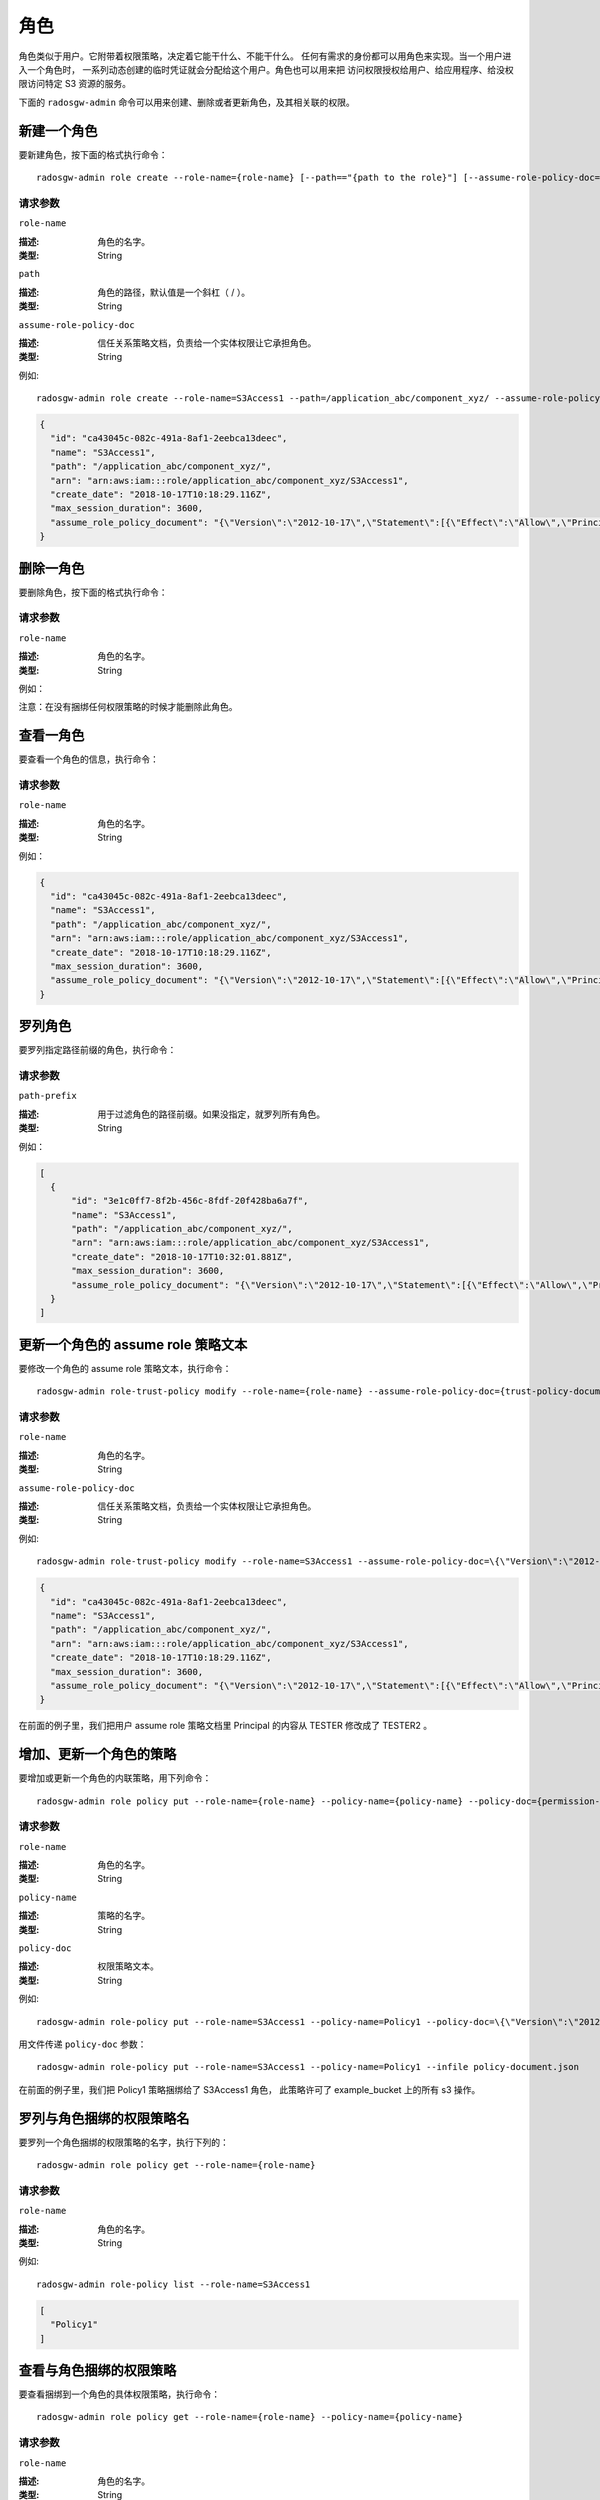 ======
 角色
======
.. Role

角色类似于用户。它附带着权限策略，决定着它能干什么、不能干什么。
任何有需求的身份都可以用角色来实现。当一个用户进入一个角色时，
一系列动态创建的临时凭证就会分配给这个用户。角色也可以用来把
访问权限授权给用户、给应用程序、给没权限访问特定 S3 资源的服务。

下面的 ``radosgw-admin`` 命令可以用来创建、删除或者更新角色，及其相关联的权限。

新建一个角色
------------
.. Create a Role

要新建角色，按下面的格式执行命令： ::

	radosgw-admin role create --role-name={role-name} [--path=="{path to the role}"] [--assume-role-policy-doc={trust-policy-document}]

请求参数
~~~~~~~~
``role-name``

:描述: 角色的名字。
:类型: String

``path``

:描述: 角色的路径，默认值是一个斜杠（ / ）。
:类型: String

``assume-role-policy-doc``

:描述: 信任关系策略文档，负责给一个实体权限让它承担角色。
:类型: String

例如::

    radosgw-admin role create --role-name=S3Access1 --path=/application_abc/component_xyz/ --assume-role-policy-doc=\{\"Version\":\"2012-10-17\",\"Statement\":\[\{\"Effect\":\"Allow\",\"Principal\":\{\"AWS\":\[\"arn:aws:iam:::user/TESTER\"\]\},\"Action\":\[\"sts:AssumeRole\"\]\}\]\}

.. code-block:: javascript

  {
    "id": "ca43045c-082c-491a-8af1-2eebca13deec",
    "name": "S3Access1",
    "path": "/application_abc/component_xyz/",
    "arn": "arn:aws:iam:::role/application_abc/component_xyz/S3Access1",
    "create_date": "2018-10-17T10:18:29.116Z",
    "max_session_duration": 3600,
    "assume_role_policy_document": "{\"Version\":\"2012-10-17\",\"Statement\":[{\"Effect\":\"Allow\",\"Principal\":{\"AWS\":[\"arn:aws:iam:::user/TESTER\"]},\"Action\":[\"sts:AssumeRole\"]}]}"
  }

删除一角色
----------
.. Delete a Role

要删除角色，按下面的格式执行命令：

.. prompt:: bash

	radosgw-admin role delete --role-name={role-name}

请求参数
~~~~~~~~
``role-name``

:描述: 角色的名字。
:类型: String

例如：

.. prompt:: bash

    radosgw-admin role delete --role-name=S3Access1

注意：在没有捆绑任何权限策略的时候才能删除此角色。

查看一角色
----------
.. Get a Role

要查看一个角色的信息，执行命令：

.. prompt:: bash

	radosgw-admin role get --role-name={role-name}

请求参数
~~~~~~~~
``role-name``

:描述: 角色的名字。
:类型: String

例如：

.. prompt:: bash

   radosgw-admin role get --role-name=S3Access1

.. code-block:: javascript

  {
    "id": "ca43045c-082c-491a-8af1-2eebca13deec",
    "name": "S3Access1",
    "path": "/application_abc/component_xyz/",
    "arn": "arn:aws:iam:::role/application_abc/component_xyz/S3Access1",
    "create_date": "2018-10-17T10:18:29.116Z",
    "max_session_duration": 3600,
    "assume_role_policy_document": "{\"Version\":\"2012-10-17\",\"Statement\":[{\"Effect\":\"Allow\",\"Principal\":{\"AWS\":[\"arn:aws:iam:::user/TESTER\"]},\"Action\":[\"sts:AssumeRole\"]}]}"
  }

罗列角色
--------
.. List Roles

要罗列指定路径前缀的角色，执行命令：

.. prompt:: bash

	radosgw-admin role list [--path-prefix ={path prefix}]

请求参数
~~~~~~~~
``path-prefix``

:描述: 用于过滤角色的路径前缀。如果没指定，就罗列所有角色。
:类型: String

例如：

.. prompt:: bash

    radosgw-admin role list --path-prefix="/application"

.. code-block:: javascript

  [
    {
        "id": "3e1c0ff7-8f2b-456c-8fdf-20f428ba6a7f",
        "name": "S3Access1",
        "path": "/application_abc/component_xyz/",
        "arn": "arn:aws:iam:::role/application_abc/component_xyz/S3Access1",
        "create_date": "2018-10-17T10:32:01.881Z",
        "max_session_duration": 3600,
        "assume_role_policy_document": "{\"Version\":\"2012-10-17\",\"Statement\":[{\"Effect\":\"Allow\",\"Principal\":{\"AWS\":[\"arn:aws:iam:::user/TESTER\"]},\"Action\":[\"sts:AssumeRole\"]}]}"
    }
  ]

更新一个角色的 assume role 策略文本
-----------------------------------
.. Update Assume Role Policy Document of a role

要修改一个角色的 assume role 策略文本，执行命令： ::

	radosgw-admin role-trust-policy modify --role-name={role-name} --assume-role-policy-doc={trust-policy-document}

请求参数
~~~~~~~~
``role-name``

:描述: 角色的名字。
:类型: String

``assume-role-policy-doc``

:描述: 信任关系策略文档，负责给一个实体权限让它承担角色。
:类型: String

例如::

  radosgw-admin role-trust-policy modify --role-name=S3Access1 --assume-role-policy-doc=\{\"Version\":\"2012-10-17\",\"Statement\":\[\{\"Effect\":\"Allow\",\"Principal\":\{\"AWS\":\[\"arn:aws:iam:::user/TESTER2\"\]\},\"Action\":\[\"sts:AssumeRole\"\]\}\]\}

.. code-block:: javascript

  {
    "id": "ca43045c-082c-491a-8af1-2eebca13deec",
    "name": "S3Access1",
    "path": "/application_abc/component_xyz/",
    "arn": "arn:aws:iam:::role/application_abc/component_xyz/S3Access1",
    "create_date": "2018-10-17T10:18:29.116Z",
    "max_session_duration": 3600,
    "assume_role_policy_document": "{\"Version\":\"2012-10-17\",\"Statement\":[{\"Effect\":\"Allow\",\"Principal\":{\"AWS\":[\"arn:aws:iam:::user/TESTER2\"]},\"Action\":[\"sts:AssumeRole\"]}]}"
  }

在前面的例子里，我们把用户 assume role 策略文档里
Principal 的内容从 TESTER 修改成了 TESTER2 。

增加、更新一个角色的策略
------------------------
.. Add/ Update a Policy attached to a Role

要增加或更新一个角色的内联策略，用下列命令： ::

	radosgw-admin role policy put --role-name={role-name} --policy-name={policy-name} --policy-doc={permission-policy-doc}

请求参数
~~~~~~~~
``role-name``

:描述: 角色的名字。
:类型: String

``policy-name``

:描述: 策略的名字。
:类型: String

``policy-doc``

:描述: 权限策略文本。
:类型: String

例如::

  radosgw-admin role-policy put --role-name=S3Access1 --policy-name=Policy1 --policy-doc=\{\"Version\":\"2012-10-17\",\"Statement\":\[\{\"Effect\":\"Allow\",\"Action\":\[\"s3:*\"\],\"Resource\":\"arn:aws:s3:::example_bucket\"\}\]\}

用文件传递 ``policy-doc`` 参数： ::

  radosgw-admin role-policy put --role-name=S3Access1 --policy-name=Policy1 --infile policy-document.json

在前面的例子里，我们把 Policy1 策略捆绑给了 S3Access1 角色，
此策略许可了 example_bucket 上的所有 s3 操作。

罗列与角色捆绑的权限策略名
--------------------------
.. List Permission Policy Names attached to a Role

要罗列一个角色捆绑的权限策略的名字，执行下列的： ::

	radosgw-admin role policy get --role-name={role-name}

请求参数
~~~~~~~~
``role-name``

:描述: 角色的名字。
:类型: String

例如::

  radosgw-admin role-policy list --role-name=S3Access1

.. code-block:: javascript

  [
    "Policy1"
  ]

查看与角色捆绑的权限策略
------------------------
.. Get Permission Policy attached to a Role

要查看捆绑到一个角色的具体权限策略，执行命令： ::

	radosgw-admin role policy get --role-name={role-name} --policy-name={policy-name}

请求参数
~~~~~~~~
``role-name``

:描述: 角色的名字。
:类型: String

``policy-name``

:描述: 策略的名字。
:类型: String

例如::

  radosgw-admin role-policy get --role-name=S3Access1 --policy-name=Policy1

.. code-block:: javascript

  {
    "Permission policy": "{\"Version\":\"2012-10-17\",\"Statement\":[{\"Effect\":\"Allow\",\"Action\":[\"s3:*\"],\"Resource\":\"arn:aws:s3:::example_bucket\"}]}"
  }

删除与角色捆绑的策略
--------------------
.. Delete Policy attached to a Role

要删除捆绑到一个角色的权限策略，执行命令： ::

	radosgw-admin role policy delete --role-name={role-name} --policy-name={policy-name}

请求参数
~~~~~~~~
``role-name``

:描述: 角色的名字。
:类型: String

``policy-name``

:描述: 策略的名字。
:类型: String

例如::

  radosgw-admin role-policy delete --role-name=S3Access1 --policy-name=Policy1

更新角色
--------
.. Update a role

要更新一个角色的 max-session-duration， 执行下列的： ::

	radosgw-admin role update --role-name={role-name} --max-session-duration={max-session-duration}

请求参数
~~~~~~~~

``role-name``

:描述: 角色的名字。
:类型: String

``max-session-duration``

:描述: 一个角色的最大会话持续时长。
:类型: String

例如::

  radosgw-admin role update --role-name=S3Access1 --max-session-duration=43200

注意：这个命令当前只能用于更新 max-session-duration 。


操作角色的 REST API
===================
.. REST APIs for Manipulating a Role

除了上面的 radosgw-admin 命令，下面的 REST API 也可以用来操作角色。
请求参数及其含义和前面段落的一致。

要调用 REST 管理 API，需要先创建个有管理权限的用户。

.. code-block:: javascript

  radosgw-admin --uid TESTER --display-name "TestUser" --access_key TESTER --secret test123 user create
  radosgw-admin caps add --uid="TESTER" --caps="roles=*"

新建角色
--------
.. Create a Role

实例::

  POST "<hostname>?Action=CreateRole&RoleName=S3Access&Path=/application_abc/component_xyz/&AssumeRolePolicyDocument=\{\"Version\":\"2012-10-17\",\"Statement\":\[\{\"Effect\":\"Allow\",\"Principal\":\{\"AWS\":\[\"arn:aws:iam:::user/TESTER\"\]\},\"Action\":\[\"sts:AssumeRole\"\]\}\]\}"

.. code-block:: XML

  <role>
    <id>8f41f4e0-7094-4dc0-ac20-074a881ccbc5</id>
    <name>S3Access</name>
    <path>/application_abc/component_xyz/</path>
    <arn>arn:aws:iam:::role/application_abc/component_xyz/S3Access</arn>
    <create_date>2018-10-23T07:43:42.811Z</create_date>
    <max_session_duration>3600</max_session_duration>
    <assume_role_policy_document>{"Version":"2012-10-17","Statement":[{"Effect":"Allow","Principal":{"AWS":["arn:aws:iam:::user/TESTER"]},"Action":["sts:AssumeRole"]}]}</assume_role_policy_document>
  </role>

删除角色
--------
.. Delete a Role

实例::

  POST "<hostname>?Action=DeleteRole&RoleName=S3Access"

注意：一个角色没有捆绑任何权限策略时才能删掉。
如果你想删除一个角色，必须首先删除与之捆绑的所有策略。

查看角色
--------
.. Get a Role

实例::

  POST "<hostname>?Action=GetRole&RoleName=S3Access"

.. code-block:: XML

  <role>
    <id>8f41f4e0-7094-4dc0-ac20-074a881ccbc5</id>
    <name>S3Access</name>
    <path>/application_abc/component_xyz/</path>
    <arn>arn:aws:iam:::role/application_abc/component_xyz/S3Access</arn>
    <create_date>2018-10-23T07:43:42.811Z</create_date>
    <max_session_duration>3600</max_session_duration>
    <assume_role_policy_document>{"Version":"2012-10-17","Statement":[{"Effect":"Allow","Principal":{"AWS":["arn:aws:iam:::user/TESTER"]},"Action":["sts:AssumeRole"]}]}</assume_role_policy_document>
  </role>

罗列角色
--------
.. List Roles

实例::

  POST "<hostname>?Action=ListRoles&RoleName=S3Access&PathPrefix=/application"

.. code-block:: XML

  <role>
    <id>8f41f4e0-7094-4dc0-ac20-074a881ccbc5</id>
    <name>S3Access</name>
    <path>/application_abc/component_xyz/</path>
    <arn>arn:aws:iam:::role/application_abc/component_xyz/S3Access</arn>
    <create_date>2018-10-23T07:43:42.811Z</create_date>
    <max_session_duration>3600</max_session_duration>
    <assume_role_policy_document>{"Version":"2012-10-17","Statement":[{"Effect":"Allow","Principal":{"AWS":["arn:aws:iam:::user/TESTER"]},"Action":["sts:AssumeRole"]}]}</assume_role_policy_document>
  </role>

更新 assume role 的策略文本
---------------------------
.. Update Assume Role Policy Document

实例::

  POST "<hostname>?Action=UpdateAssumeRolePolicy&RoleName=S3Access&PolicyDocument=\{\"Version\":\"2012-10-17\",\"Statement\":\[\{\"Effect\":\"Allow\",\"Principal\":\{\"AWS\":\[\"arn:aws:iam:::user/TESTER2\"\]\},\"Action\":\[\"sts:AssumeRole\"\]\}\]\}"

增加、更新与角色捆绑的策略
--------------------------
.. Add/ Update a Policy attached to a Role

实例::

    POST "<hostname>?Action=PutRolePolicy&RoleName=S3Access&PolicyName=Policy1&PolicyDocument=\{\"Version\":\"2012-10-17\",\"Statement\":\[\{\"Effect\":\"Allow\",\"Action\":\[\"s3:CreateBucket\"\],\"Resource\":\"arn:aws:s3:::example_bucket\"\}\]\}"

罗列与角色捆绑的权限策略名
--------------------------
.. List Permission Policy Names attached to a Role

实例::

    POST "<hostname>?Action=ListRolePolicies&RoleName=S3Access"

.. code-block:: XML

  <PolicyNames>
    <member>Policy1</member>
  </PolicyNames>


查看与角色捆绑的权限策略
------------------------
.. Get Permission Policy attached to a Role

实例::

    POST "<hostname>?Action=GetRolePolicy&RoleName=S3Access&PolicyName=Policy1"

.. code-block:: XML

  <GetRolePolicyResult>
    <PolicyName>Policy1</PolicyName>
    <RoleName>S3Access</RoleName>
    <Permission_policy>{"Version":"2012-10-17","Statement":[{"Effect":"Allow","Action":["s3:CreateBucket"],"Resource":"arn:aws:s3:::example_bucket"}]}</Permission_policy>
  </GetRolePolicyResult>

删除与角色捆绑的策略
--------------------
.. Delete Policy attached to a Role

实例::

  POST "<hostname>?Action=DeleteRolePolicy&RoleName=S3Access&PolicyName=Policy1"

给角色打标
----------
.. Tag a role

角色可以捆绑有多个值的标签，这些标签也可以在调用 CreateRole REST API 时作为一部分传入。
AWS 不支持有多个值的角色标签。

实例::

  POST "<hostname>?Action=TagRole&RoleName=S3Access&Tags.member.1.Key=Department&Tags.member.1.Value=Engineering"

.. code-block:: XML

  <TagRoleResponse>
    <ResponseMetadata>
      <RequestId>tx000000000000000000004-00611f337e-1027-default</RequestId>
    </ResponseMetadata>
  </TagRoleResponse>

罗列角色的标签
--------------
.. List role tags

罗列一个角色捆绑的标签。

实例::

  POST "<hostname>?Action=ListRoleTags&RoleName=S3Access"

.. code-block:: XML

  <ListRoleTagsResponse>
    <ListRoleTagsResult>
      <Tags>
        <member>
          <Key>Department</Key>
          <Value>Engineering</Value>
        </member>
      </Tags>
    </ListRoleTagsResult>
    <ResponseMetadata>
      <RequestId>tx000000000000000000005-00611f337e-1027-default</RequestId>
    </ResponseMetadata>
  </ListRoleTagsResponse>

删除角色的标签
--------------
.. Delete role tags

删除一个角色捆绑的一个或多个标签。

实例::

    POST "<hostname>?Action=UntagRoles&RoleName=S3Access&TagKeys.member.1=Department"

.. code-block:: XML

  <UntagRoleResponse>
    <ResponseMetadata>
      <RequestId>tx000000000000000000007-00611f337e-1027-default</RequestId>
    </ResponseMetadata>
  </UntagRoleResponse>

更新角色
--------
.. Update Role

实例::

  POST "<hostname>?Action=UpdateRole&RoleName=S3Access&MaxSessionDuration=43200"

.. code-block:: XML

  <UpdateRoleResponse>
    <UpdateRoleResult>
      <ResponseMetadata>
        <RequestId>tx000000000000000000007-00611f337e-1027-default</RequestId>
      </ResponseMetadata>
      </UpdateRoleResult>
  </UpdateRoleResponse>

注意：这个 API 当前只能用于更新 max-session-duration 。

给角色打标、罗列标签和删除标签的代码示例
----------------------------------------
.. Sample code for tagging, listing tags and untagging a role

下面是使用 boto3 给一个角色打标、罗列标签、删除标签的代码示例。

.. code-block:: python

    import boto3

    access_key = 'TESTER'
    secret_key = 'test123'

    iam_client = boto3.client('iam',
        aws_access_key_id=access_key,
        aws_secret_access_key=secret_key,
        endpoint_url='http://s3.us-east.localhost:8000',
        region_name=''
    )

    policy_document = "{\"Version\":\"2012-10-17\",\"Statement\":[{\"Effect\":\"Allow\",\"Principal\":{\"Federated\":[\"arn:aws:iam:::oidc-provider/localhost:8080/auth/realms/quickstart\"]},\"Action\":[\"sts:AssumeRoleWithWebIdentity\"],\"Condition\":{\"StringEquals\":{\"localhost:8080/auth/realms/quickstart:sub\":\"user1\"}}}]}"

    print ("\n Creating Role with tags\n")
    tags_list = [
        {'Key':'Department','Value':'Engineering'}
    ]
    role_response = iam_client.create_role(
        AssumeRolePolicyDocument=policy_document,
        Path='/',
        RoleName='S3Access',
        Tags=tags_list,
    )

    print ("Adding tags to role\n")
    response = iam_client.tag_role(
                RoleName='S3Access',
                Tags= [
                        {'Key':'CostCenter','Value':'123456'}
                    ]
                )
    print ("Listing role tags\n")
    response = iam_client.list_role_tags(
                RoleName='S3Access'
                )
    print (response)
    print ("Untagging role\n")
    response = iam_client.untag_role(
        RoleName='S3Access',
        TagKeys=[
            'Department',
        ]
    )
